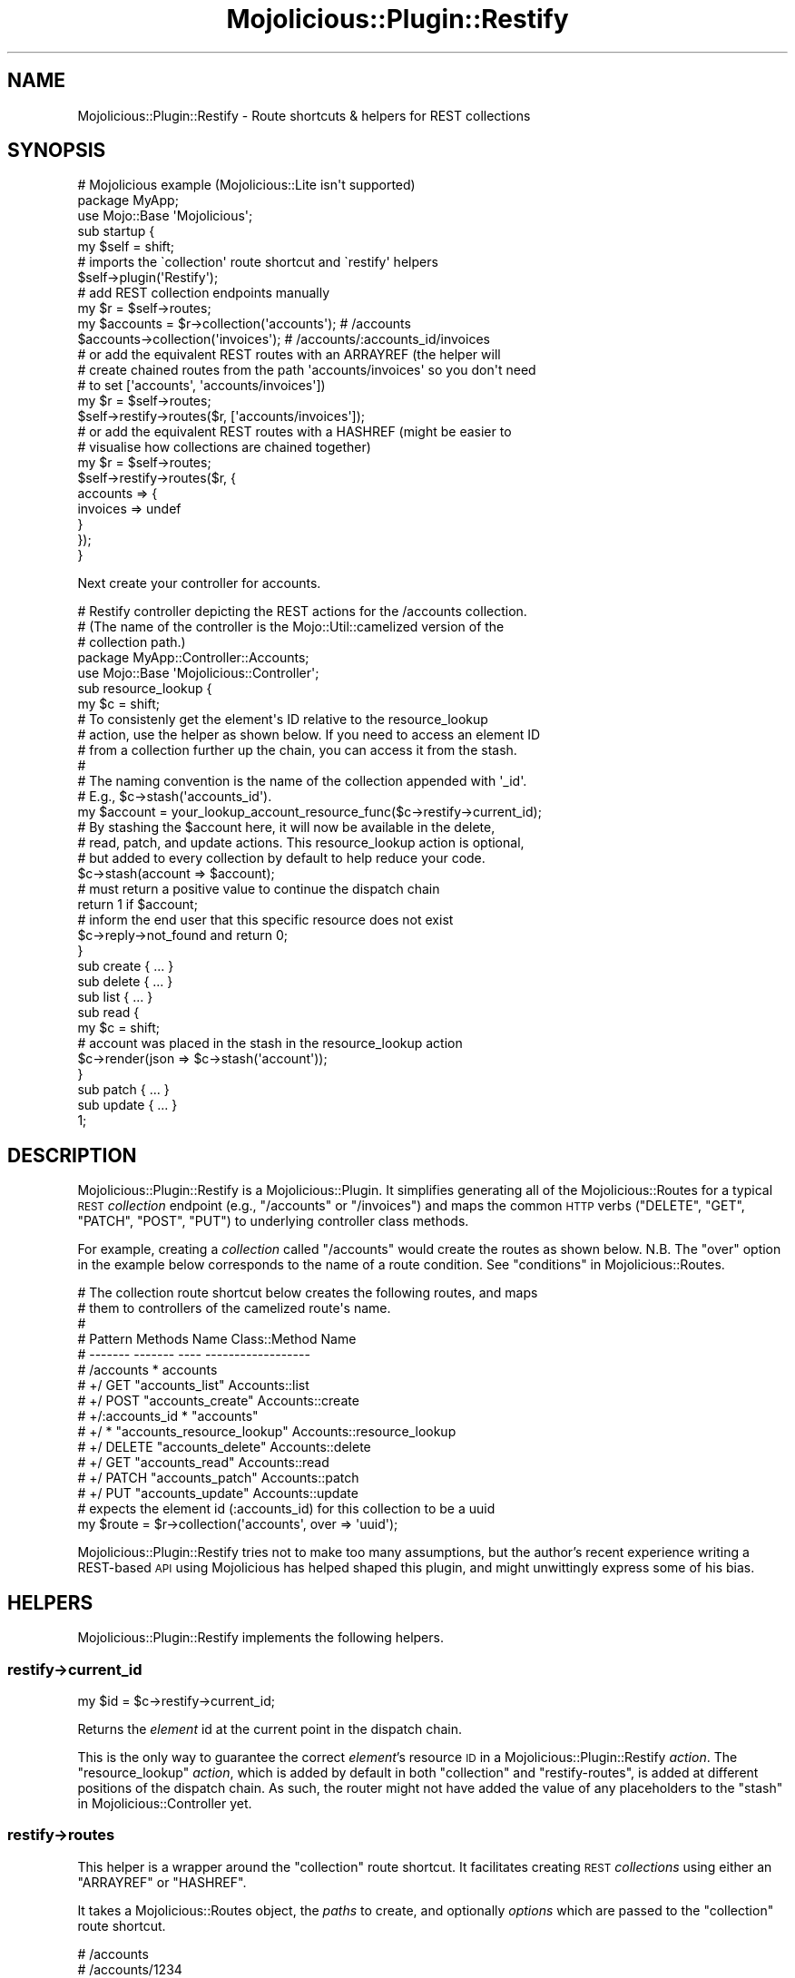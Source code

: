 .\" Automatically generated by Pod::Man 4.14 (Pod::Simple 3.40)
.\"
.\" Standard preamble:
.\" ========================================================================
.de Sp \" Vertical space (when we can't use .PP)
.if t .sp .5v
.if n .sp
..
.de Vb \" Begin verbatim text
.ft CW
.nf
.ne \\$1
..
.de Ve \" End verbatim text
.ft R
.fi
..
.\" Set up some character translations and predefined strings.  \*(-- will
.\" give an unbreakable dash, \*(PI will give pi, \*(L" will give a left
.\" double quote, and \*(R" will give a right double quote.  \*(C+ will
.\" give a nicer C++.  Capital omega is used to do unbreakable dashes and
.\" therefore won't be available.  \*(C` and \*(C' expand to `' in nroff,
.\" nothing in troff, for use with C<>.
.tr \(*W-
.ds C+ C\v'-.1v'\h'-1p'\s-2+\h'-1p'+\s0\v'.1v'\h'-1p'
.ie n \{\
.    ds -- \(*W-
.    ds PI pi
.    if (\n(.H=4u)&(1m=24u) .ds -- \(*W\h'-12u'\(*W\h'-12u'-\" diablo 10 pitch
.    if (\n(.H=4u)&(1m=20u) .ds -- \(*W\h'-12u'\(*W\h'-8u'-\"  diablo 12 pitch
.    ds L" ""
.    ds R" ""
.    ds C` ""
.    ds C' ""
'br\}
.el\{\
.    ds -- \|\(em\|
.    ds PI \(*p
.    ds L" ``
.    ds R" ''
.    ds C`
.    ds C'
'br\}
.\"
.\" Escape single quotes in literal strings from groff's Unicode transform.
.ie \n(.g .ds Aq \(aq
.el       .ds Aq '
.\"
.\" If the F register is >0, we'll generate index entries on stderr for
.\" titles (.TH), headers (.SH), subsections (.SS), items (.Ip), and index
.\" entries marked with X<> in POD.  Of course, you'll have to process the
.\" output yourself in some meaningful fashion.
.\"
.\" Avoid warning from groff about undefined register 'F'.
.de IX
..
.nr rF 0
.if \n(.g .if rF .nr rF 1
.if (\n(rF:(\n(.g==0)) \{\
.    if \nF \{\
.        de IX
.        tm Index:\\$1\t\\n%\t"\\$2"
..
.        if !\nF==2 \{\
.            nr % 0
.            nr F 2
.        \}
.    \}
.\}
.rr rF
.\" ========================================================================
.\"
.IX Title "Mojolicious::Plugin::Restify 3"
.TH Mojolicious::Plugin::Restify 3 "2017-04-17" "perl v5.32.0" "User Contributed Perl Documentation"
.\" For nroff, turn off justification.  Always turn off hyphenation; it makes
.\" way too many mistakes in technical documents.
.if n .ad l
.nh
.SH "NAME"
Mojolicious::Plugin::Restify \- Route shortcuts & helpers for REST collections
.SH "SYNOPSIS"
.IX Header "SYNOPSIS"
.Vb 3
\&  # Mojolicious example (Mojolicious::Lite isn\*(Aqt supported)
\&  package MyApp;
\&  use Mojo::Base \*(AqMojolicious\*(Aq;
\&
\&  sub startup {
\&    my $self = shift;
\&
\&    # imports the \`collection\*(Aq route shortcut and \`restify\*(Aq helpers
\&    $self\->plugin(\*(AqRestify\*(Aq);
\&
\&    # add REST collection endpoints manually
\&    my $r = $self\->routes;
\&    my $accounts = $r\->collection(\*(Aqaccounts\*(Aq);      # /accounts
\&    $accounts\->collection(\*(Aqinvoices\*(Aq);              # /accounts/:accounts_id/invoices
\&
\&    # or add the equivalent REST routes with an ARRAYREF (the helper will
\&    # create chained routes from the path \*(Aqaccounts/invoices\*(Aq so you don\*(Aqt need
\&    # to set [\*(Aqaccounts\*(Aq, \*(Aqaccounts/invoices\*(Aq])
\&    my $r = $self\->routes;
\&    $self\->restify\->routes($r, [\*(Aqaccounts/invoices\*(Aq]);
\&
\&    # or add the equivalent REST routes with a HASHREF (might be easier to
\&    # visualise how collections are chained together)
\&    my $r = $self\->routes;
\&    $self\->restify\->routes($r, {
\&      accounts => {
\&        invoices => undef
\&      }
\&    });
\&  }
.Ve
.PP
Next create your controller for accounts.
.PP
.Vb 5
\&  # Restify controller depicting the REST actions for the /accounts collection.
\&  # (The name of the controller is the Mojo::Util::camelized version of the
\&  # collection path.)
\&  package MyApp::Controller::Accounts;
\&  use Mojo::Base \*(AqMojolicious::Controller\*(Aq;
\&
\&  sub resource_lookup {
\&    my $c = shift;
\&
\&    # To consistenly get the element\*(Aqs ID relative to the resource_lookup
\&    # action, use the helper as shown below. If you need to access an element ID
\&    # from a collection further up the chain, you can access it from the stash.
\&    #
\&    # The naming convention is the name of the collection appended with \*(Aq_id\*(Aq.
\&    # E.g., $c\->stash(\*(Aqaccounts_id\*(Aq).
\&    my $account = your_lookup_account_resource_func($c\->restify\->current_id);
\&
\&    # By stashing the $account here, it will now be available in the delete,
\&    # read, patch, and update actions. This resource_lookup action is optional,
\&    # but added to every collection by default to help reduce your code.
\&    $c\->stash(account => $account);
\&
\&    # must return a positive value to continue the dispatch chain
\&    return 1 if $account;
\&
\&    # inform the end user that this specific resource does not exist
\&    $c\->reply\->not_found and return 0;
\&  }
\&
\&  sub create { ... }
\&
\&  sub delete { ... }
\&
\&  sub list { ... }
\&
\&  sub read {
\&    my $c = shift;
\&
\&    # account was placed in the stash in the resource_lookup action
\&    $c\->render(json => $c\->stash(\*(Aqaccount\*(Aq));
\&  }
\&
\&  sub patch { ... }
\&
\&  sub update { ... }
\&
\&  1;
.Ve
.SH "DESCRIPTION"
.IX Header "DESCRIPTION"
Mojolicious::Plugin::Restify is a Mojolicious::Plugin. It simplifies
generating all of the Mojolicious::Routes for a typical \s-1REST\s0 \fIcollection\fR
endpoint (e.g., \f(CW\*(C`/accounts\*(C'\fR or \f(CW\*(C`/invoices\*(C'\fR) and maps the common \s-1HTTP\s0 verbs
(\f(CW\*(C`DELETE\*(C'\fR, \f(CW\*(C`GET\*(C'\fR, \f(CW\*(C`PATCH\*(C'\fR, \f(CW\*(C`POST\*(C'\fR, \f(CW\*(C`PUT\*(C'\fR) to underlying controller class
methods.
.PP
For example, creating a \fIcollection\fR called \f(CW\*(C`/accounts\*(C'\fR would create the
routes as shown below. N.B. The \f(CW\*(C`over\*(C'\fR option in the example below corresponds
to the name of a route condition. See \*(L"conditions\*(R" in Mojolicious::Routes.
.PP
.Vb 10
\&  # The collection route shortcut below creates the following routes, and maps
\&  # them to controllers of the camelized route\*(Aqs name.
\&  #
\&  # Pattern           Methods   Name                        Class::Method Name
\&  # \-\-\-\-\-\-\-           \-\-\-\-\-\-\-   \-\-\-\-                        \-\-\-\-\-\-\-\-\-\-\-\-\-\-\-\-\-\-
\&  # /accounts         *         accounts
\&  #   +/              GET       "accounts_list"             Accounts::list
\&  #   +/              POST      "accounts_create"           Accounts::create
\&  #   +/:accounts_id  *         "accounts"
\&  #     +/            *         "accounts_resource_lookup"  Accounts::resource_lookup
\&  #       +/          DELETE    "accounts_delete"           Accounts::delete
\&  #       +/          GET       "accounts_read"             Accounts::read
\&  #       +/          PATCH     "accounts_patch"            Accounts::patch
\&  #       +/          PUT       "accounts_update"           Accounts::update
\&
\&  # expects the element id (:accounts_id) for this collection to be a uuid
\&  my $route = $r\->collection(\*(Aqaccounts\*(Aq, over => \*(Aquuid\*(Aq);
.Ve
.PP
Mojolicious::Plugin::Restify tries not to make too many assumptions, but the
author's recent experience writing a REST-based \s-1API\s0 using Mojolicious has
helped shaped this plugin, and might unwittingly express some of his bias.
.SH "HELPERS"
.IX Header "HELPERS"
Mojolicious::Plugin::Restify implements the following helpers.
.SS "restify\->current_id"
.IX Subsection "restify->current_id"
.Vb 1
\&  my $id = $c\->restify\->current_id;
.Ve
.PP
Returns the \fIelement\fR id at the current point in the dispatch chain.
.PP
This is the only way to guarantee the correct \fIelement\fR's resource \s-1ID\s0 in a
Mojolicious::Plugin::Restify \fIaction\fR. The \f(CW\*(C`resource_lookup\*(C'\fR \fIaction\fR,
which is added by default in both \*(L"collection\*(R" and \*(L"restify-routes\*(R", is
added at different positions of the dispatch chain. As such, the router might
not have added the value of any placeholders to the
\&\*(L"stash\*(R" in Mojolicious::Controller yet.
.SS "restify\->routes"
.IX Subsection "restify->routes"
This helper is a wrapper around the \*(L"collection\*(R" route shortcut. It
facilitates creating \s-1REST\s0 \fIcollections\fR using either an \f(CW\*(C`ARRAYREF\*(C'\fR or
\&\f(CW\*(C`HASHREF\*(C'\fR.
.PP
It takes a Mojolicious::Routes object, the \fIpaths\fR to create, and optionally
\&\fIoptions\fR which are passed to the \*(L"collection\*(R" route shortcut.
.PP
.Vb 3
\&  # /accounts
\&  # /accounts/1234
\&  $self\->restify\->routes($self\->routes, [\*(Aqaccounts\*(Aq], {over => \*(Aqint\*(Aq});
\&
\&  # /invoices
\&  # /invoices/76be1f53\-8363\-4ac6\-bd83\-8b49e07b519c
\&  $self\->restify\->routes($self\->routes, [\*(Aqinvoices\*(Aq], {over => \*(Aquuid\*(Aq});
.Ve
.PP
Maybe you want to chain them.
.PP
.Vb 9
\&  # /accounts
\&  # /accounts/1234
\&  #   /accounts/1234/invoices
\&  #   /accounts/1234/invoices/76be1f53\-8363\-4ac6\-bd83\-8b49e07b519c
\&  $self\->restify\->routes(
\&    $self\->routes,
\&    [\*(Aqaccounts\*(Aq, [\*(Aqaccounts/invoices\*(Aq => {over => \*(Aquuid\*(Aq}]],
\&    {over => \*(Aqint\*(Aq}
\&  );
.Ve
.IP "\s-1ARRAYREF\s0" 4
.IX Item "ARRAYREF"
Using the elements of the array, invokes \*(L"collection\*(R", passing any route\-
specific options.
.Sp
It will automatically create and chain parent routes if you pass a full path
e.g., \f(CW\*(C`[\*(Aqa/very/long/path\*(Aq]\*(C'\fR. This is equivalent to the shell command
\&\f(CW\*(C`mkdir \-p\*(C'\fR.
.Sp
.Vb 10
\&  my $restify_routes = [
\&    # /area\-codes
\&    #   /area\-codes/:area_codes_id/numbers
\&    \*(Aqarea\-codes/numbers\*(Aq,
\&    # /news
\&    \*(Aqnews\*(Aq,
\&    # /payments
\&    [\*(Aqpayments\*(Aq => {over => \*(Aqint\*(Aq}],   # overrides default uuid route condition
\&    # /users
\&    #   /users/:users_id/messages
\&    #     /users/:users_id/messages/:messages_id/recipients
\&    \*(Aqusers/messages/recipients\*(Aq,
\&  ];
\&
\&  $self\->restify\->routes($self\->routes, $restify_routes, {over => \*(Aquuid\*(Aq});
.Ve
.Sp
In its most basic form, \f(CW\*(C`REST\*(C'\fR routes are created from a \f(CW\*(C`SCALAR\*(C'\fR.
.Sp
.Vb 2
\&  # /accounts
\&  my $restify_routes = [\*(Aqaccounts\*(Aq];
.Ve
.IP "\s-1HASHREF\s0" 4
.IX Item "HASHREF"
Using the key/values of the hash, invokes \*(L"collection\*(R", passing any route\-
specific options.
.Sp
It automatically chains routes to each parent, and progressively builds a
namespace as it traverses through each key.
.Sp
N.B., This was implemented before the \f(CW\*(C`ARRAYREF\*(C'\fR version, and is arguably a bit
more confusing. It might be dropped in a later version to simplify the \s-1API.\s0
.Sp
.Vb 10
\&  my $restify_routes = {
\&    # /area\-codes
\&    #   /area\-codes/:area_codes_id/numbers
\&    \*(Aqarea\-codes\*(Aq => {
\&      \*(Aqnumbers\*(Aq => undef
\&    },
\&    # /news
\&    \*(Aqnews\*(Aq => undef,
\&    # /payments
\&    \*(Aqpayments\*(Aq => [undef, {over => \*(Aqint\*(Aq}],   # overrides default uuid route condition
\&    # /users
\&    #   /users/:users_id/messages
\&    #     /users/:users_id/messages/:messages_id/recipients
\&    \*(Aqusers\*(Aq => {
\&      \*(Aqmessages\*(Aq => {
\&        \*(Aqrecipients\*(Aq => undef
\&      }
\&    },
\&  };
\&
\&  $self\->restify\->routes($self\->routes, $restify_routes, {over => \*(Aquuid\*(Aq});
.Ve
.SH "METHODS"
.IX Header "METHODS"
Mojolicious::Plugin::Restify inherits all methods from Mojolicious::Plugin
and implements the following new ones.
.SS "register"
.IX Subsection "register"
.Vb 1
\&  $plugin\->register(Mojolicious\->new);
.Ve
.PP
Register plugin in Mojolicious application.
.SH "ROUTE CONDITIONS"
.IX Header "ROUTE CONDITIONS"
Mojolicious::Plugin::Restify implements the following route conditions. These
conditions can be used with the \f(CW\*(C`over\*(C'\fR option in the \*(L"collection\*(R" shortcut.
.PP
Checks are made for the existence of the \f(CW\*(C`int\*(C'\fR, \f(CW\*(C`standard\*(C'\fR and \f(CW\*(C`uuid\*(C'\fR
conditions before adding them. This allows you to replace them with your own
conditions of the same name by creating them before registering this plugin.
.PP
See \*(L"Adding-conditions\*(R" in Mojolicious::Guides::Routing to add your own.
.SS "int"
.IX Subsection "int"
.Vb 5
\&  # /numbers/1        # GOOD
\&  # /numbers/0        # GOOD
\&  # /numbers/one      # BAD
\&  # /numbers/\-1       # BAD
\&  # /numbers/0.114    # BAD (the standard :placeholder notation doesn\*(Aqt allow a \*(Aq.\*(Aq)
\&
\&  my $r = $self\->routes;
\&  $r\->collection(\*(Aqnumbers\*(Aq, over => \*(Aqint\*(Aq);
.Ve
.PP
A Mojolicious route condition (see \*(L"conditions\*(R" in Mojolicious::Routes) which
restricts a route's \fIcollection\fR's \fIelement\fR id to whole positive integers
which are \f(CW\*(C`>= 0\*(C'\fR.
.SS "standard"
.IX Subsection "standard"
.Vb 2
\&  my $r = $self\->routes;
\&  $r\->collection(\*(Aqnumbers\*(Aq, over => \*(Aqstandard\*(Aq);
.Ve
.PP
A \fIcollection\fR's \fIelement\fR resource \s-1ID\s0 is captured using
\&\*(L"Standard-placeholders\*(R" in Mojolicious::Guides::Routing. This route condition
allows everything the standard placeholder allows, which is similar to the
regular expression \f(CW\*(C`([^/.]+)\*(C'\fR.
.PP
This is the default \fIover\fR option for a \*(L"collection\*(R".
.SS "uuid"
.IX Subsection "uuid"
.Vb 4
\&  # /uuids/8ebef0d0\-d6cf\-11e4\-8830\-0800200c9a66     GOOD
\&  # /uuids/8EBEF0D0\-D6CF\-11E4\-8830\-0800200C9A66     GOOD
\&  # /uuids/8ebef0d0d6cf11e488300800200c9a66         GOOD
\&  # /uuids/malformed\-uuid                           BAD
\&
\&  my $r = $self\->routes;
\&  $r\->collection(\*(Aquuids\*(Aq, over => \*(Aquuid\*(Aq);
.Ve
.PP
A Mojolicious route condition (see \*(L"conditions\*(R" in Mojolicious::Routes) which
restricts a route's \fIcollection\fR's \fIelement\fR id to UUIDs only (with or without
the separating hyphens).
.SH "ROUTE SHORTCUTS"
.IX Header "ROUTE SHORTCUTS"
Mojolicious::Plugin::Restify implements the following route shortcuts.
.SS "collection"
.IX Subsection "collection"
.Vb 10
\&  my $r = $self\->routes;
\&  $r\->collection(\*(Aqaccounts\*(Aq);
\&  $r\->collection(\*(Aqaccounts\*(Aq, collection_method_map => {delete => \*(Aqdelete_collection\*(Aq});
\&  $r\->collection(\*(Aqaccounts\*(Aq, controller            => \*(Aqdifferentmodule\*(Aq);
\&  $r\->collection(\*(Aqaccounts\*(Aq, element               => 0);
\&  $r\->collection(\*(Aqaccounts\*(Aq, element_method_map    => {get => \*(Aqread\*(Aq});
\&  $r\->collection(\*(Aqaccounts\*(Aq, over                  => \*(Aquuid\*(Aq);
\&  $r\->collection(\*(Aqaccounts\*(Aq, placeholder           => \*(Aq*\*(Aq);
\&  $r\->collection(\*(Aqaccounts\*(Aq, prefix                => \*(Aqv1\*(Aq);
\&  $r\->collection(\*(Aqaccounts\*(Aq, resource_lookup       => \*(Aq0\*(Aq);
.Ve
.PP
A Mojolicious route shortcut which helps
create the most common \s-1REST\s0 routes for a
\&\fIcollection\fR endpoint and its associated \fIelement\fR.
.PP
A \fIcollection\fR endpoint (e.g., \f(CW\*(C`/accounts\*(C'\fR) supports \fIlist\fR (\f(CW\*(C`GET\*(C'\fR) and
\&\fIcreate\fR (\f(CW\*(C`POST\*(C'\fR) actions. The \fIcollection\fR's \fIelement\fR (e.g.,
\&\f(CW\*(C`/accounts/:accounts_id\*(C'\fR) supports \fIdelete\fR (\f(CW\*(C`DELETE\*(C'\fR), \fIread\fR (\f(CW\*(C`GET\*(C'\fR),
\&\fIpatch\fR (\f(CW\*(C`PATCH\*(C'\fR), and \fIupdate\fR (\f(CW\*(C`PUT\*(C'\fR) actions.
.PP
By default, every \s-1HTTP\s0 request to a \fIcollection\fR's \fIelement\fR is routed through
a \f(CW\*(C`resource_lookup\*(C'\fR \fIaction\fR (see \*(L"under\*(R" in Mojolicious::Routes::Route). This
helps reduce the process of looking up a \fIcollection\fR's resource to a single
location. See \*(L"\s-1SYNOPSIS\*(R"\s0 for an example of its use.
.PP
options
.IX Subsection "options"
.PP
The following options allow a \fIcollection\fR to be fine-tuned.
.IP "collection_method_map" 4
.IX Item "collection_method_map"
.Vb 11
\&  $r\->collection(
\&    \*(Aqinvoices\*(Aq,
\&    {
\&      collection_method_map => {
\&        get  => \*(Aqlist\*(Aq,
\&        post => \*(Aqcreate\*(Aq,
\&        # delete => \*(Aqdelete_collection\*(Aq,  # delete all\-the\-things!
\&        # put    => \*(Aqupdate_collection\*(Aq   # update all\-the\-things!
\&      }
\&    }
\&  );
.Ve
.Sp
The above represents the default \s-1HTTP\s0 method mappings for \f(CW\*(C`collections\*(C'\fR. It's
possible to change the mappings globally (when importing the plugin) or per
collection (as above).
.Sp
These \s-1HTTP\s0 method mappings only apply to the \f(CW\*(C`collection\*(C'\fR. e.g., \f(CW\*(C`/invoices\*(C'\fR.
Please see \f(CW\*(C`element_method_map\*(C'\fR if you want to apply different \s-1HTTP\s0 mappings
to an \f(CW\*(C`element\*(C'\fR like \f(CW\*(C`/invoices/:id\*(C'\fR.
.IP "controller" 4
.IX Item "controller"
.Vb 3
\&  # collection doesn\*(Aqt build a namespace for subroutes by default
\&  my $accounts = $r\->collection(\*(Aqaccounts\*(Aq);    # MyApp::Controller::Accounts
\&  $accounts\->collection(\*(Aqinvoices\*(Aq);            # MyApp::Controller::Invoices
\&
\&  # collection can build namespaces, but can be difficult to keep track of. Use
\&  # the restify helper if namespaces are important to you.
\&  #
\&  # MyApp::Controller::Accounts
\&  my $accounts = $r\->collection(\*(Aqaccounts\*(Aq);
\&  # MyApp::Controller::Accounts::Invoices
\&  my $invoices = $accounts\->collection(\*(Aqinvoices\*(Aq, controller => \*(Aqaccounts\*(Aq);
\&  # MyApp::Controller::Accounts::Invoices::Foo
\&  $invoices\->collection(\*(Aqfoo\*(Aq, controller => \*(Aqaccounts\-invoices\*(Aq);
.Ve
.Sp
Prepends the controller name (which is automatically generated based on the path
name) with this option value if present. Used internally by \*(L"restify\*(R" to build
a perlish namespace from the paths. \*(L"collection\*(R" does not build a namespace by
default.
.IP "element" 4
.IX Item "element"
.Vb 3
\&  # GET,POST                      /messages     200
\&  # DELETE,GET,PATCH,PUT,UPDATE   /messages/1   200
\&  $r\->collection(\*(Aqmessages\*(Aq);     # element routes are created by default
\&
\&  # GET,POST                      /messages     200
\&  # DELETE,GET,PATCH,PUT,UPDATE   /messages/1   404
\&  $r\->collection(\*(Aqmessages\*(Aq, element => 0);
.Ve
.Sp
Enables or disables chaining an \fIelement\fR to the \fIcollection\fR. Disabling the
element portion of a \fIcollection\fR means that only the \fIcreate\fR and \fIlist\fR
actions will be created.
.IP "element_method_map" 4
.IX Item "element_method_map"
.Vb 11
\&  $r\->collection(
\&    \*(Aqinvoices\*(Aq,
\&    {
\&      element_method_map  => {
\&        \*(Aqdelete\*(Aq => \*(Aqdelete\*(Aq,
\&        \*(Aqget\*(Aq    => \*(Aqread\*(Aq,
\&        \*(Aqpatch\*(Aq  => \*(Aqpatch\*(Aq,
\&        \*(Aqput\*(Aq    => \*(Aqupdate\*(Aq,
\&      }
\&    }
\&  );
.Ve
.Sp
The above represents the default \s-1HTTP\s0 method mappings. It's possible to change
the mappings globally (when importing the plugin) or per collection (as above).
.Sp
These \s-1HTTP\s0 method mappings only apply to the \f(CW\*(C`collection\*(C'\fR's \f(CW\*(C`element\*(C'\fR. e.g.,
\&\f(CW\*(C`/invoices/:id\*(C'\fR.
.IP "over" 4
.IX Item "over"
.Vb 3
\&  $r\->collection(\*(Aqinvoices\*(Aq, over => \*(Aqint\*(Aq);
\&  $r\->collection(\*(Aqinvoices\*(Aq, over => \*(Aqstandard\*(Aq);
\&  $r\->collection(\*(Aqaccounts\*(Aq, over => \*(Aquuid\*(Aq);
.Ve
.Sp
Allows a \fIcollection\fR's \fIelement\fR to be restricted to a specific data type
using Mojolicious' route conditions. \*(L"int\*(R", \*(L"standard\*(R" and \*(L"uuid\*(R" are
added automatically if they don't already exist.
.IP "placeholder" 4
.IX Item "placeholder"
.Vb 3
\&  # /versions/:versions_id      { versions_id => \*(Aq123\*(Aq}
\&  # /versions/#versions_id      { versions_id => \*(Aq123.00\*(Aq}
\&  # /versions/*versions_id      { versions_id => \*(Aq123.00/1\*(Aq}
.Ve
.Sp
The placeholder is used to capture the \fIelement\fR id within a route. It can be
one of \f(CW\*(C`standard \*(Aq:\*(Aq\*(C'\fR, \f(CW\*(C`relaxed \*(Aq#\*(Aq\*(C'\fR or \f(CW\*(C`wildcard \*(Aq*\*(Aq\*(C'\fR. You might need to
adjust the placholder option in certain scenarios, but the \f(CW\*(C`standard\*(C'\fR
placeholder should suffice for most normal \s-1REST\s0 endpoints.
.Sp
.Vb 1
\&  $r\->collection(\*(Aq/messages\*(Aq, placeholder => \*(Aq:\*(Aq);
.Ve
.Sp
\&\fIElements\fR are chained to a \fIcollection\fR using the standard placeholder by
default. They match all characters except \f(CW\*(C`/\*(C'\fR and \f(CW\*(C`.\*(C'\fR. See
\&\*(L"Standard-placeholders\*(R" in Mojolicious::Guides::Routing.
.Sp
.Vb 1
\&  $r\->collection(\*(Aq/relaxed\-messages\*(Aq, placeholder => \*(Aq#\*(Aq);
.Ve
.Sp
Placeholders can be relaxed, matching all characters expect \f(CW\*(C`/\*(C'\fR. Useful if you
need to capture a domain name within a route. See
\&\*(L"Relaxed-placeholders\*(R" in Mojolicious::Guides::Routing.
.Sp
.Vb 1
\&  $r\->collection(\*(Aq/wildcard\-messages\*(Aq, placeholder => \*(Aq*\*(Aq);
.Ve
.Sp
Or they can be greedy, matching everything, inclusive of \f(CW\*(C`/\*(C'\fR and \f(CW\*(C`.\*(C'\fR. Useful
if you need to capture everything within a route. See
\&\*(L"Wildcard-placeholders\*(R" in Mojolicious::Guides::Routing.
.IP "prefix" 4
.IX Item "prefix"
.Vb 3
\&  # without a prefix
\&  $r\->collection(\*(Aqinvoices\*(Aq);
\&  say $c\->url_for(\*(Aqinvoices\*(Aq, invoices_id => 1);
\&
\&  # with a prefix
\&  $r\->collection(\*(Aqinvoices\*(Aq, prefix => \*(Aqv1\*(Aq);
\&  say $c\->url_for(\*(Aqv1_invoices\*(Aq, invoices_id => 1);
.Ve
.Sp
Adds a prefix to the automatically generated route
name for each \fIcollection\fR and \fIelement\fR
\&\fIaction\fR.
.IP "resource_lookup" 4
.IX Item "resource_lookup"
.Vb 1
\&  $r\->collection(\*(Aqnolookup\*(Aq, resource_lookup => 0);
.Ve
.Sp
Enables or disables adding a \f(CW\*(C`resource_lookup\*(C'\fR \fIaction\fR to the \fIelement\fR of
the \fIcollection\fR.
.SS "element"
.IX Subsection "element"
.Vb 3
\&  my $r    = $self\->routes;
\&  my $news = $r\->get(\*(Aq/news\*(Aq)\->to(\*(Aqfoo#news\*(Aq);
\&  $news\->element(\*(Aqnews\*(Aq);
.Ve
.PP
A Mojolicious route shortcut called internally
by \*(L"collection\*(R" to add the \fIelement\fR routes to a \fIcollection\fR. You shouldn't
need to call this shortcut directly.
.PP
When an element is added to a \fIcollection\fR's route, the resource \s-1ID\s0 is captured
using a standard placeholder by default.
.SH "CREDITS"
.IX Header "CREDITS"
In alphabetical order:
.Sp
.RS 2
Castaway
.Sp
Dragoș\-Robert Neagu
.RE
.SH "COPYRIGHT AND LICENSE"
.IX Header "COPYRIGHT AND LICENSE"
Copyright (C) 2015\-2017, Paul Williams.
.PP
This program is free software, you can redistribute it and/or modify it under
the terms of the Artistic License version 2.0.
.SH "AUTHOR"
.IX Header "AUTHOR"
Paul Williams <kwakwa@cpan.org>
.SH "SEE ALSO"
.IX Header "SEE ALSO"
Mojolicious, Mojolicious::Plugin::REST, Mojolicious::Plugin::RESTRoutes.
